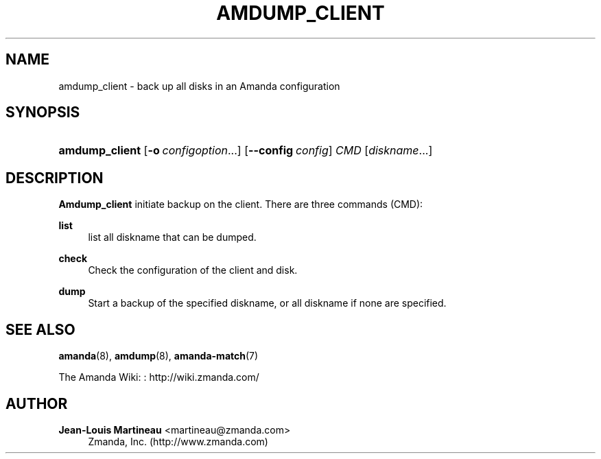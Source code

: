 '\" t
.\"     Title: amdump_client
.\"    Author: Jean-Louis Martineau <martineau@zmanda.com>
.\" Generator: DocBook XSL Stylesheets v1.76.1 <http://docbook.sf.net/>
.\"      Date: 02/21/2012
.\"    Manual: System Administration Commands
.\"    Source: Amanda 3.3.1
.\"  Language: English
.\"
.TH "AMDUMP_CLIENT" "8" "02/21/2012" "Amanda 3\&.3\&.1" "System Administration Commands"
.\" -----------------------------------------------------------------
.\" * Define some portability stuff
.\" -----------------------------------------------------------------
.\" ~~~~~~~~~~~~~~~~~~~~~~~~~~~~~~~~~~~~~~~~~~~~~~~~~~~~~~~~~~~~~~~~~
.\" http://bugs.debian.org/507673
.\" http://lists.gnu.org/archive/html/groff/2009-02/msg00013.html
.\" ~~~~~~~~~~~~~~~~~~~~~~~~~~~~~~~~~~~~~~~~~~~~~~~~~~~~~~~~~~~~~~~~~
.ie \n(.g .ds Aq \(aq
.el       .ds Aq '
.\" -----------------------------------------------------------------
.\" * set default formatting
.\" -----------------------------------------------------------------
.\" disable hyphenation
.nh
.\" disable justification (adjust text to left margin only)
.ad l
.\" -----------------------------------------------------------------
.\" * MAIN CONTENT STARTS HERE *
.\" -----------------------------------------------------------------
.SH "NAME"
amdump_client \- back up all disks in an Amanda configuration
.SH "SYNOPSIS"
.HP \w'\fBamdump_client\fR\ 'u
\fBamdump_client\fR [\fB\-o\fR\ \fIconfigoption\fR...] [\fB\-\-config\fR\ \fIconfig\fR] \fICMD\fR [\fIdiskname\fR...]
.SH "DESCRIPTION"
.PP
\fBAmdump_client\fR
initiate backup on the client\&. There are three commands (CMD):
.PP
\fBlist\fR
.RS 4
list all diskname that can be dumped\&.
.RE
.PP
\fBcheck\fR
.RS 4
Check the configuration of the client and disk\&.
.RE
.PP
\fBdump\fR
.RS 4
Start a backup of the specified diskname, or all diskname if none are specified\&.
.RE
.SH "SEE ALSO"
.PP
\fBamanda\fR(8),
\fBamdump\fR(8),
\fBamanda-match\fR(7)
.PP
The Amanda Wiki:
: http://wiki.zmanda.com/
.SH "AUTHOR"
.PP
\fBJean\-Louis Martineau\fR <\&martineau@zmanda\&.com\&>
.RS 4
Zmanda, Inc\&. (http://www\&.zmanda\&.com)
.RE
